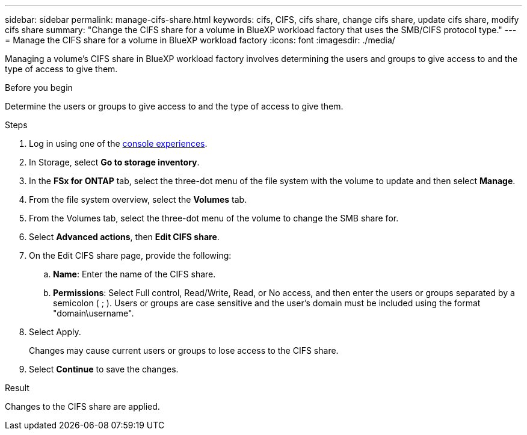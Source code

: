 ---
sidebar: sidebar
permalink: manage-cifs-share.html
keywords: cifs, CIFS, cifs share, change cifs share, update cifs share, modify cifs share
summary: "Change the CIFS share for a volume in BlueXP workload factory that uses the SMB/CIFS protocol type." 
---
= Manage the CIFS share for a volume in BlueXP workload factory
:icons: font
:imagesdir: ./media/

[.lead]
Managing a volume's CIFS share in BlueXP workload factory involves determining the users and groups to give access to and the type of access to give them.

.Before you begin
Determine the users or groups to give access to and the type of access to give them. 

.Steps
. Log in using one of the link:https://docs.netapp.com/us-en/workload-setup-admin/console-experiences.html[console experiences^].
. In Storage, select *Go to storage inventory*.
. In the *FSx for ONTAP* tab, select the three-dot menu of the file system with the volume to update and then select *Manage*.
. From the file system overview, select the *Volumes* tab. 
. From the Volumes tab, select the three-dot menu of the volume to change the SMB share for. 
. Select *Advanced actions*, then *Edit CIFS share*. 
. On the Edit CIFS share page, provide the following: 
.. *Name*: Enter the name of the CIFS share.
.. *Permissions*: Select Full control, Read/Write, Read, or No access, and then enter the users or groups separated by a semicolon ( ; ). Users or groups are case sensitive and the user's domain must be included using the format "domain\username". 
. Select Apply. 
+
Changes may cause current users or groups to lose access to the CIFS share. 
. Select *Continue* to save the changes. 

.Result
Changes to the CIFS share are applied. 
